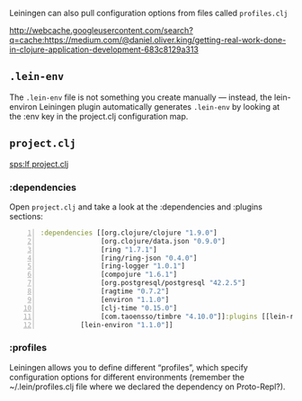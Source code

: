 Leiningen can also pull configuration
options from files called =profiles.clj=

http://webcache.googleusercontent.com/search?q=cache:https://medium.com/@daniel.oliver.king/getting-real-work-done-in-clojure-application-development-683c8129a313

** =.lein-env=

The =.lein-env= file is not something you
create manually — instead, the lein-environ
Leiningen plugin automatically generates
=.lein-env= by looking at the :env key in the
project.clj configuration map.

** =project.clj=
[[sps:lf project.clj]]

*** :dependencies
Open =project.clj= and take a look at the
:dependencies and :plugins sections:

#+BEGIN_SRC clojure -n :i clj :async :results verbatim code
  :dependencies [[org.clojure/clojure "1.9.0"]
                 [org.clojure/data.json "0.9.0"]
                 [ring "1.7.1"]
                 [ring/ring-json "0.4.0"]
                 [ring-logger "1.0.1"]
                 [compojure "1.6.1"]
                 [org.postgresql/postgresql "42.2.5"]
                 [ragtime "0.7.2"]
                 [environ "1.1.0"]
                 [clj-time "0.15.0"]
                 [com.taoensso/timbre "4.10.0"]]:plugins [[lein-ring "0.12.5"]
            [lein-environ "1.1.0"]]
#+END_SRC

*** :profiles
Leiningen allows you to define different
“profiles”, which specify configuration
options for different environments (remember
the ~/.lein/profiles.clj file where we
declared the dependency on Proto-Repl?).